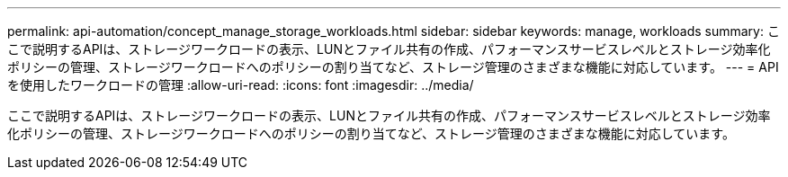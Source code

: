---
permalink: api-automation/concept_manage_storage_workloads.html 
sidebar: sidebar 
keywords: manage, workloads 
summary: ここで説明するAPIは、ストレージワークロードの表示、LUNとファイル共有の作成、パフォーマンスサービスレベルとストレージ効率化ポリシーの管理、ストレージワークロードへのポリシーの割り当てなど、ストレージ管理のさまざまな機能に対応しています。 
---
= APIを使用したワークロードの管理
:allow-uri-read: 
:icons: font
:imagesdir: ../media/


[role="lead"]
ここで説明するAPIは、ストレージワークロードの表示、LUNとファイル共有の作成、パフォーマンスサービスレベルとストレージ効率化ポリシーの管理、ストレージワークロードへのポリシーの割り当てなど、ストレージ管理のさまざまな機能に対応しています。
